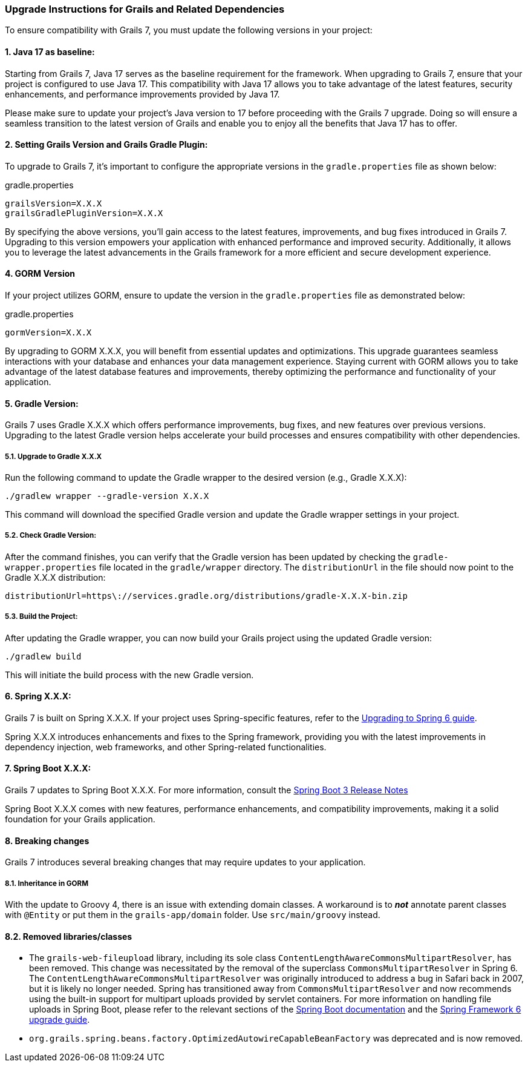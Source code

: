 :todoGormVersion: X.X.X
:todoGradleVersion: X.X.X
:todoGrailsVersion: X.X.X
:todoGrailsGradlePluginVersion: X.X.X
:todoSpringVersion: X.X.X
:todoSpringBootVersion: X.X.X


### Upgrade Instructions for Grails and Related Dependencies

To ensure compatibility with Grails 7, you must update the following versions in your project:

#### 1. Java 17 as baseline:

Starting from Grails 7, Java 17 serves as the baseline requirement for the framework. When upgrading to Grails 7, ensure that your project is configured to use Java 17. This compatibility with Java 17 allows you to take advantage of the latest features, security enhancements, and performance improvements provided by Java 17.

Please make sure to update your project's Java version to 17 before proceeding with the Grails 7 upgrade. Doing so will ensure a seamless transition to the latest version of Grails and enable you to enjoy all the benefits that Java 17 has to offer.

#### 2. Setting Grails Version and Grails Gradle Plugin:

To upgrade to Grails 7, it's important to configure the appropriate versions in the `gradle.properties` file as shown below:

.gradle.properties
[,,subs="attributes"]
----
grailsVersion={todoGrailsVersion}
grailsGradlePluginVersion={todoGrailsGradlePluginVersion}
----

By specifying the above versions, you'll gain access to the latest features, improvements, and bug fixes introduced in Grails 7. Upgrading to this version empowers your application with enhanced performance and improved security. Additionally, it allows you to leverage the latest advancements in the Grails framework for a more efficient and secure development experience.

#### 4. GORM Version

If your project utilizes GORM, ensure to update the version in the `gradle.properties` file as demonstrated below:

.gradle.properties
[,,subs="attributes"]
----
gormVersion={todoGormVersion}
----

By upgrading to GORM {todoGormVersion}, you will benefit from essential updates and optimizations. This upgrade guarantees seamless interactions with your database and enhances your data management experience. Staying current with GORM allows you to take advantage of the latest database features and improvements, thereby optimizing the performance and functionality of your application.

#### 5. Gradle Version:

Grails 7 uses Gradle {todoGradleVersion} which offers performance improvements, bug fixes, and new features over previous versions. Upgrading to the latest Gradle version helps accelerate your build processes and ensures compatibility with other dependencies.

##### 5.1. Upgrade to Gradle {todoGradleVersion}

Run the following command to update the Gradle wrapper to the desired version (e.g., Gradle {todoGradleVersion}):

[,console,subs="attributes"]
----
./gradlew wrapper --gradle-version {todoGradleVersion}
----

This command will download the specified Gradle version and update the Gradle wrapper settings in your project.

##### 5.2. Check Gradle Version:

After the command finishes, you can verify that the Gradle version has been updated by checking the `gradle-wrapper.properties` file located in the `gradle/wrapper` directory. The `distributionUrl` in the file should now point to the Gradle {todoGradleVersion} distribution:

[,,subs="attributes"]
----
distributionUrl=https\://services.gradle.org/distributions/gradle-{todoGradleVersion}-bin.zip
----


##### 5.3. Build the Project:

After updating the Gradle wrapper, you can now build your Grails project using the updated Gradle version:

```console
./gradlew build
```

This will initiate the build process with the new Gradle version.

#### 6. Spring {todoSpringVersion}:

Grails 7 is built on Spring {todoSpringVersion}. If your project uses Spring-specific features, refer to the https://github.com/spring-projects/spring-framework/wiki/Upgrading-to-Spring-Framework-6.x[Upgrading to Spring 6 guide].

Spring {todoSpringVersion} introduces enhancements and fixes to the Spring framework, providing you with the latest improvements in dependency injection, web frameworks, and other Spring-related functionalities.

#### 7. Spring Boot {todoSpringBootVersion}:

Grails 7 updates to Spring Boot {todoSpringBootVersion}. For more information, consult the https://github.com/spring-projects/spring-boot/wiki/Spring-Boot-3.3-Release-Notes[Spring Boot 3 Release Notes]

Spring Boot {todoSpringBootVersion} comes with new features, performance enhancements, and compatibility improvements, making it a solid foundation for your Grails application.

#### 8. Breaking changes

Grails 7 introduces several breaking changes that may require updates to your application.

##### 8.1. Inheritance in GORM
With the update to Groovy 4, there is an issue with extending domain classes. A workaround is to *_not_* annotate parent classes with `@Entity` or put them in the `grails-app/domain` folder. Use `src/main/groovy` instead.

#### 8.2. Removed libraries/classes
- The `grails-web-fileupload` library, including its sole class `ContentLengthAwareCommonsMultipartResolver`, has been removed. This change was necessitated by the removal of the superclass `CommonsMultipartResolver` in Spring 6. The `ContentLengthAwareCommonsMultipartResolver` was originally introduced to address a bug in Safari back in 2007, but it is likely no longer needed. Spring has transitioned away from `CommonsMultipartResolver` and now recommends using the built-in support for multipart uploads provided by servlet containers. For more information on handling file uploads in Spring Boot, please refer to the relevant sections of the https://docs.spring.io/spring-boot/how-to/spring-mvc.html#howto.spring-mvc.multipart-file-uploads[Spring Boot documentation] and the https://github.com/spring-projects/spring-framework/wiki/Upgrading-to-Spring-Framework-6.x#web-applications-1[Spring Framework 6 upgrade guide].
- `org.grails.spring.beans.factory.OptimizedAutowireCapableBeanFactory` was deprecated and is now removed.